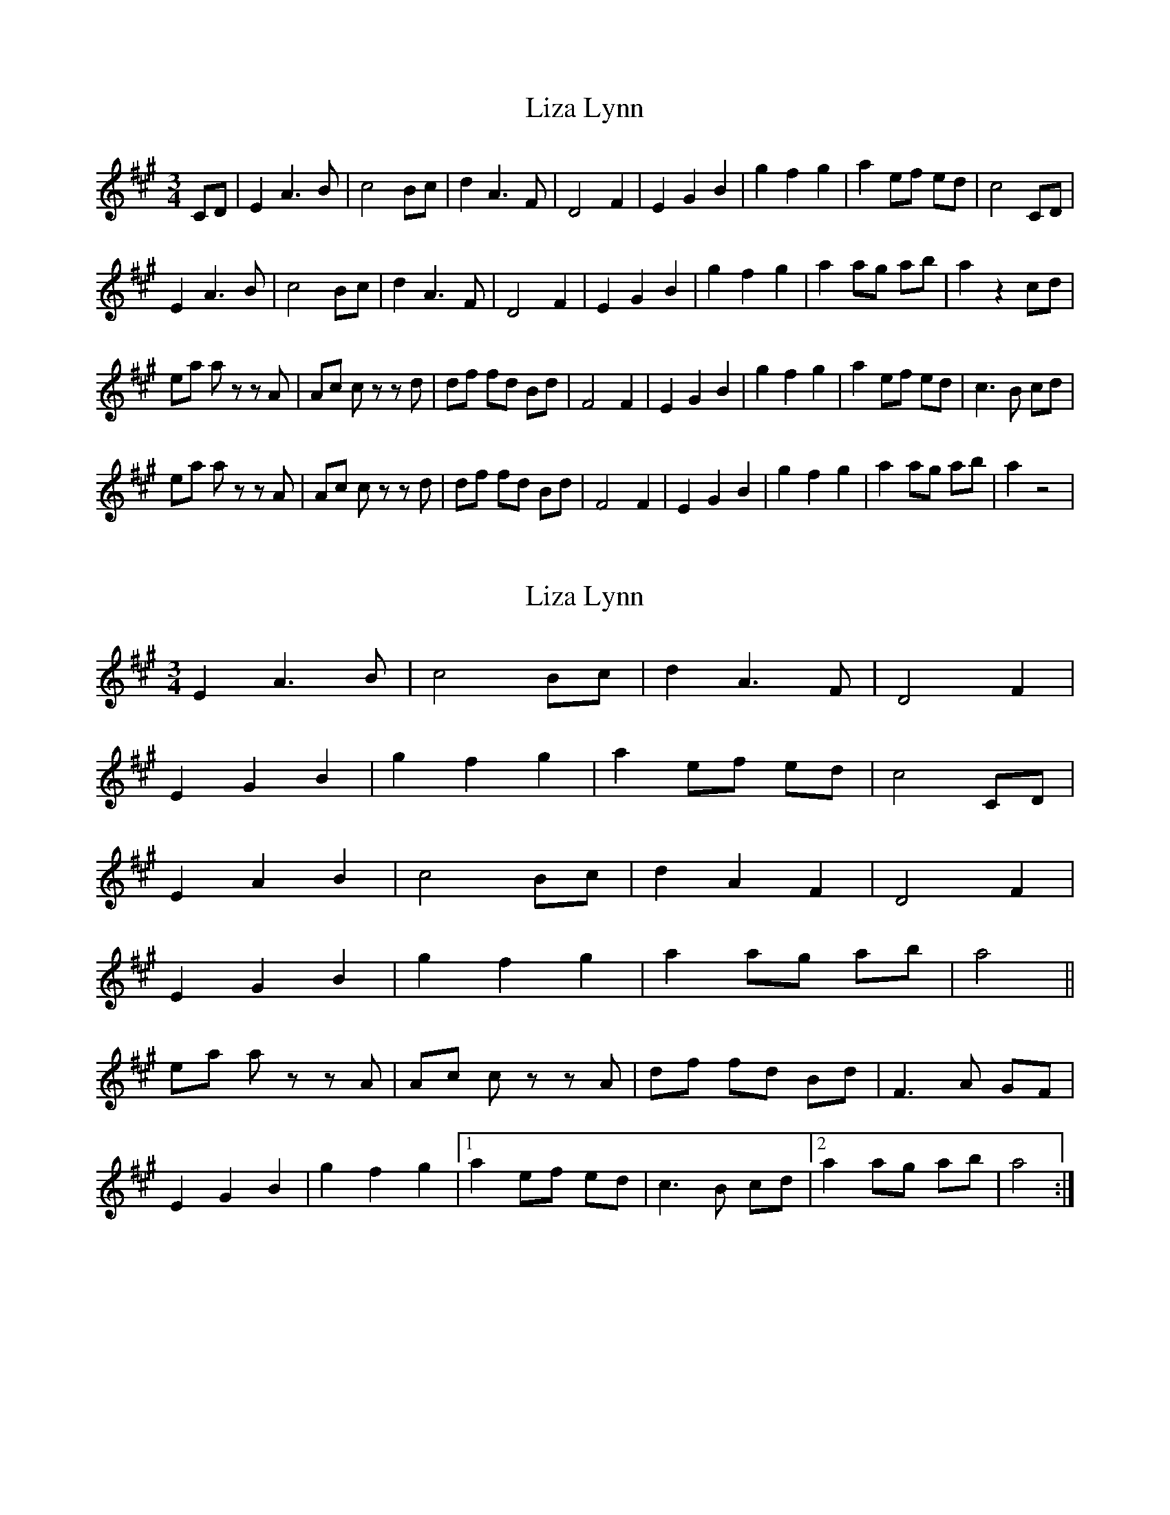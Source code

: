 X: 1
T: Liza Lynn
Z: gian marco
S: https://thesession.org/tunes/2682#setting2682
R: waltz
M: 3/4
L: 1/8
K: Amaj
CD|E2A3B|c4Bc|d2A3F|D4F2|E2G2B2|g2f2g2|a2ef ed|c4 CD|
E2A3B|c4Bc|d2A3F|D4F2|E2G2B2|g2f2g2|a2ag ab|a2z2cd|
ea az zA|Ac cz zd|df fd Bd|F4F2|E2G2B2|g2f2g2|a2ef ed|c3B cd|
ea az zA|Ac cz zd|df fd Bd|F4F2|E2G2B2|g2f2g2|a2ag ab|a2z4|
X: 2
T: Liza Lynn
Z: ceolachan
S: https://thesession.org/tunes/2682#setting15920
R: waltz
M: 3/4
L: 1/8
K: Amaj
E2 A3 B | c4 Bc | d2 A3 F | D4 F2 | E2 G2 B2 | g2 f2 g2 | a2 ef ed | c4 CD |E2 A2 B2 | c4 Bc | d2 A2 F2 | D4 F2 | E2 G2 B2 | g2 f2 g2 | a2 ag ab | a4 ||ea az zA | Ac cz zA | df fd Bd | F3 A GF | E2 G2 B2 | g2 f2 g2 |[1 a2 ef ed | c3 B cd |[2 a2 ag ab | a4 :|]
